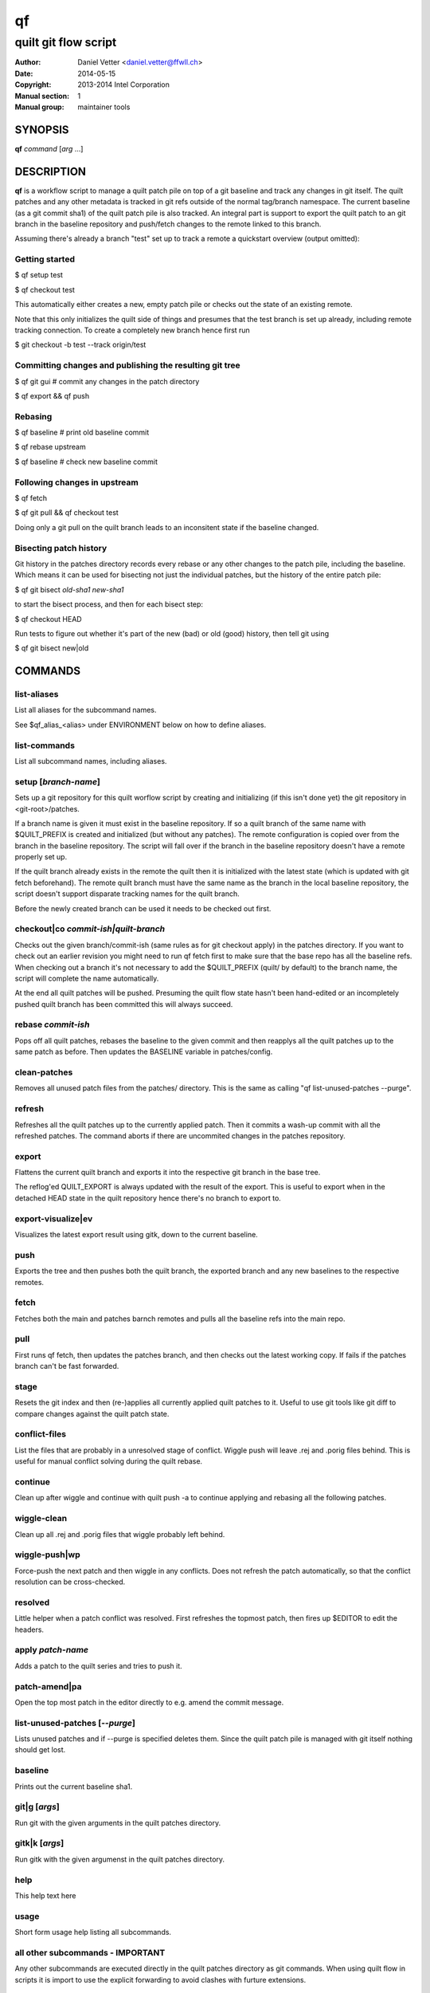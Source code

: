 ====
 qf
====

---------------------
quilt git flow script
---------------------

:Author: Daniel Vetter <daniel.vetter@ffwll.ch>
:Date: 2014-05-15
:Copyright: 2013-2014 Intel Corporation
:Manual section: 1
:Manual group: maintainer tools

.. Please use 'make mancheck' to validate updates to this file.

SYNOPSIS
========

**qf** *command* [*arg* ...]

DESCRIPTION
===========

**qf** is a workflow script to manage a quilt patch pile on top of a
git baseline and track any changes in git itself. The quilt
patches and any other metadata is tracked in git refs outside of
the normal tag/branch namespace. The current baseline (as a git
commit sha1) of the quilt patch pile is also tracked. An
integral part is support to export the quilt patch to an git
branch in the baseline repository and push/fetch changes to the
remote linked to this branch.

Assuming there's already a branch "test" set up to track a
remote a quickstart overview (output omitted):

Getting started
---------------
$ qf setup test

$ qf checkout test

This automatically either creates a new, empty patch pile or
checks out the state of an existing remote.

Note that this only initializes the quilt side of things and
presumes that the test branch is set up already, including
remote tracking connection. To create a completely new branch
hence first run

$ git checkout -b test --track origin/test

Committing changes and publishing the resulting git tree
--------------------------------------------------------
$ qf git gui # commit any changes in the patch directory

$ qf export && qf push

Rebasing
--------
$ qf baseline # print old baseline commit

$ qf rebase upstream

$ qf baseline # check new baseline commit

Following changes in upstream
-----------------------------
$ qf fetch

$ qf git pull && qf checkout test

Doing only a git pull on the quilt branch leads to an
inconsitent state if the baseline changed.

Bisecting patch history
-----------------------

Git history in the patches directory records every rebase or any other changes
to the patch pile, including the baseline. Which means it can be used for
bisecting not just the individual patches, but the history of the entire patch
pile:

$ qf git bisect *old-sha1* *new-sha1*

to start the bisect process, and then for each bisect step:

$ qf checkout HEAD

Run tests to figure out whether it's part of the new (bad) or old (good)
history, then tell git using

$ qf git bisect new|old

COMMANDS
========

list-aliases
------------
List all aliases for the subcommand names.

See \$qf_alias_<alias> under ENVIRONMENT below on how to define aliases.

list-commands
-------------
List all subcommand names, including aliases.

setup [*branch-name*]
---------------------
Sets up a git repository for this quilt worflow script by
creating and initializing (if this isn't done yet) the git
repository in <git-root>/patches.

If a branch name is given it must exist in the baseline
repository. If so a quilt branch of the same name with
$QUILT_PREFIX is created and initialized (but without any
patches). The remote configuration is copied over from the
branch in the baseline repository. The script will fall over if
the branch in the baseline repository doesn't have a remote
properly set up.

If the quilt branch already exists in the remote the quilt then
it is initialized with the latest state (which is updated with
git fetch beforehand). The remote quilt branch must have the
same name as the branch in the local baseline repository, the
script doesn't support disparate tracking names for the quilt
branch.

Before the newly created branch can be used it needs to be
checked out first.

checkout|co *commit-ish|quilt-branch*
-------------------------------------
Checks out the given branch/commit-ish (same rules as for git
checkout apply) in the patches directory. If you want to check
out an earlier revision you might need to run qf fetch first to
make sure that the base repo has all the baseline refs. When
checking out a branch it's not necessary to add the
$QUILT_PREFIX (quilt/ by default) to the branch name, the script
will complete the name automatically.

At the end all quilt patches will be pushed. Presuming the quilt
flow state hasn't been hand-edited or an incompletely pushed
quilt branch has been committed this will always succeed.

rebase *commit-ish*
-------------------
Pops off all quilt patches, rebases the baseline to the given
commit and then reapplys all the quilt patches up to the same
patch as before. Then updates the BASELINE variable in
patches/config.

clean-patches
-------------
Removes all unused patch files from the patches/ directory. This
is the same as calling "qf list-unused-patches --purge".

refresh
-------
Refreshes all the quilt patches up to the currently applied
patch. Then it commits a wash-up commit with all the refreshed
patches. The command aborts if there are uncommited changes in
the patches repository.

export
------
Flattens the current quilt branch and exports it into the
respective git branch in the base tree.

The reflog'ed QUILT_EXPORT is always updated with the result of
the export. This is useful to export when in the detached HEAD
state in the quilt repository hence there's no branch to export
to.

export-visualize|ev
-------------------
Visualizes the latest export result using gitk, down to the
current baseline.

push
----
Exports the tree and then pushes both the quilt branch, the
exported branch and any new baselines to the respective remotes.

fetch
-----
Fetches both the main and patches barnch remotes and pulls all
the baseline refs into the main repo.

pull
----

First runs qf fetch, then updates the patches branch, and
then checks out the latest working copy.
If fails if the patches branch can't be fast forwarded.

stage
-----
Resets the git index and then (re-)applies all currently applied
quilt patches to it. Useful to use git tools like git diff to
compare changes against the quilt patch state.

conflict-files
--------------
List the files that are probably in a unresolved stage of conflict.
Wiggle push will leave .rej and .porig files behind.
This is useful for manual conflict solving during the quilt rebase.

continue
--------
Clean up after wiggle and continue with quilt push -a to continue
applying and rebasing all the following patches.

wiggle-clean
------------
Clean up all .rej and .porig files that wiggle probably
left behind.

wiggle-push|wp
--------------
Force-push the next patch and then wiggle in any conflicts. Does
not refresh the patch automatically, so that the conflict
resolution can be cross-checked.

resolved
--------
Little helper when a patch conflict was resolved. First
refreshes the topmost patch, then fires up $EDITOR to edit the
headers.

apply *patch-name*
------------------
Adds a patch to the quilt series and tries to push it.

patch-amend|pa
--------------
Open the top most patch in the editor directly to e.g. amend the
commit message.

list-unused-patches [*--purge*]
-------------------------------
Lists unused patches and if --purge is specified deletes them.
Since the quilt patch pile is managed with git itself nothing
should get lost.

baseline
--------
Prints out the current baseline sha1.

git|g [*args*]
--------------
Run git with the given arguments in the quilt patches directory.

gitk|k [*args*]
---------------
Run gitk with the given argumenst in the quilt patches
directory.

help
----
This help text here

usage
-----
Short form usage help listing all subcommands.

all other subcommands - IMPORTANT
---------------------------------
Any other subcommands are executed directly in the quilt patches
directory as git commands. When using quilt flow in scripts it is
import to use the explicit forwarding to avoid clashes with
furture extensions.


ALIASES
=======

Extending **qf** functionalities
---------------------------------

It is possible to create your own qf helper and aliases by adding them to \$HOME/.qfrc::

	qf_my_fancy_list_aliases()
	{
		echo "Hello world!"
		qf_list_aliases
	}

	qf_alias_list_aliases=my-fancy-list-aliases

ENVIRONMENT
===========

QUILT_PREFIX
------------
Quilt branch prefix. This is a prefix for the git branch that contains the
patch files and quilt series file.

CONTRIBUTING, BUG REPORTS AND DISCUSSION
========================================

Submit patches, bug reports, and questions for any of the maintainer tools and
documentation to the dim-tools@lists.freedesktop.org mailing list.

Please make sure your patches pass the build and self tests by running::

  $ make check

Push the patches once you have an ack from maintainers (Jani/Daniel).
